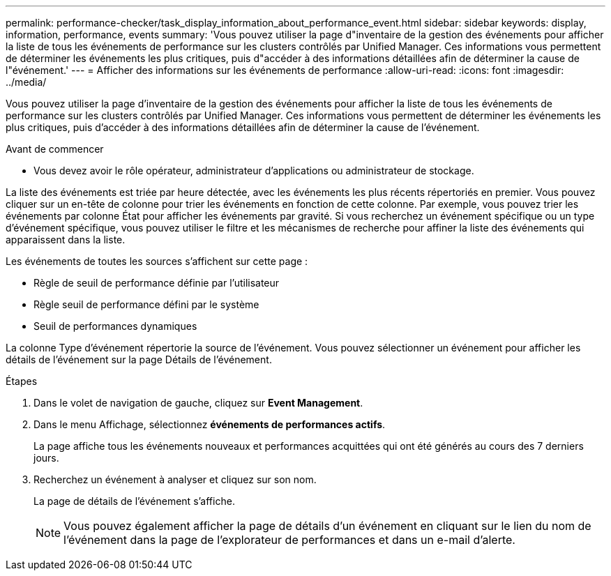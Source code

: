 ---
permalink: performance-checker/task_display_information_about_performance_event.html 
sidebar: sidebar 
keywords: display, information, performance, events 
summary: 'Vous pouvez utiliser la page d"inventaire de la gestion des événements pour afficher la liste de tous les événements de performance sur les clusters contrôlés par Unified Manager. Ces informations vous permettent de déterminer les événements les plus critiques, puis d"accéder à des informations détaillées afin de déterminer la cause de l"événement.' 
---
= Afficher des informations sur les événements de performance
:allow-uri-read: 
:icons: font
:imagesdir: ../media/


[role="lead"]
Vous pouvez utiliser la page d'inventaire de la gestion des événements pour afficher la liste de tous les événements de performance sur les clusters contrôlés par Unified Manager. Ces informations vous permettent de déterminer les événements les plus critiques, puis d'accéder à des informations détaillées afin de déterminer la cause de l'événement.

.Avant de commencer
* Vous devez avoir le rôle opérateur, administrateur d'applications ou administrateur de stockage.


La liste des événements est triée par heure détectée, avec les événements les plus récents répertoriés en premier. Vous pouvez cliquer sur un en-tête de colonne pour trier les événements en fonction de cette colonne. Par exemple, vous pouvez trier les événements par colonne État pour afficher les événements par gravité. Si vous recherchez un événement spécifique ou un type d'événement spécifique, vous pouvez utiliser le filtre et les mécanismes de recherche pour affiner la liste des événements qui apparaissent dans la liste.

Les événements de toutes les sources s'affichent sur cette page :

* Règle de seuil de performance définie par l'utilisateur
* Règle seuil de performance défini par le système
* Seuil de performances dynamiques


La colonne Type d'événement répertorie la source de l'événement. Vous pouvez sélectionner un événement pour afficher les détails de l'événement sur la page Détails de l'événement.

.Étapes
. Dans le volet de navigation de gauche, cliquez sur *Event Management*.
. Dans le menu Affichage, sélectionnez *événements de performances actifs*.
+
La page affiche tous les événements nouveaux et performances acquittées qui ont été générés au cours des 7 derniers jours.

. Recherchez un événement à analyser et cliquez sur son nom.
+
La page de détails de l'événement s'affiche.

+
[NOTE]
====
Vous pouvez également afficher la page de détails d'un événement en cliquant sur le lien du nom de l'événement dans la page de l'explorateur de performances et dans un e-mail d'alerte.

====

